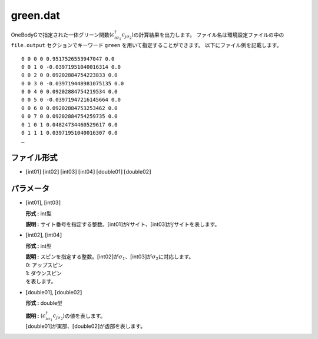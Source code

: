 .. highlight:: none

.. _Subsec:cgcisajs:

green.dat
~~~~~~~~~~

OneBodyGで指定された一体グリーン関数\ :math:`\langle c_{i\sigma_1}^{\dagger}c_{j\sigma_2}\rangle`\ の計算結果を出力します。
ファイル名は環境設定ファイルの中の ``file.output`` セクションでキーワード ``green`` を用いて指定することができます。
以下にファイル例を記載します。

::

    0 0 0 0 0.9517526553947047 0.0
    0 0 1 0 -0.03971951040016314 0.0
    0 0 2 0 0.09202884754223833 0.0
    0 0 3 0 -0.039719448981075135 0.0
    0 0 4 0 0.09202884754219534 0.0
    0 0 5 0 -0.03971947216145664 0.0
    0 0 6 0 0.09202884753253462 0.0
    0 0 7 0 0.09202884754259735 0.0
    0 1 0 1 0.04824734460529617 0.0
    0 1 1 1 0.03971951040016307 0.0
    …

ファイル形式
^^^^^^^^^^^^

-  :math:`[`\ int01\ :math:`]`  :math:`[`\ int02\ :math:`]`  :math:`[`\ int03\ :math:`]`  :math:`[`\ int04\ :math:`]`  :math:`[`\ double01\ :math:`]`  :math:`[`\ double02\ :math:`]`

パラメータ
^^^^^^^^^^

-  :math:`[`\ int01\ :math:`]`, :math:`[`\ int03\ :math:`]`

   **形式 :** int型

   **説明 :**
   サイト番号を指定する整数。\ :math:`[`\ int01\ :math:`]`\ が\ :math:`i`\ サイト、\ :math:`[`\ int03\ :math:`]`\ が\ :math:`j`\ サイトを表します。

-  :math:`[`\ int02\ :math:`]`, :math:`[`\ int04\ :math:`]`

   **形式 :** int型

   | **説明 :**
     スピンを指定する整数。\ :math:`[`\ int02\ :math:`]`\ が\ :math:`\sigma_1`\ 、\ :math:`[`\ int03\ :math:`]`\ が\ :math:`\sigma_2`\ に対応します。
   | 0: アップスピン
   | 1: ダウンスピン
   | を表します。

-  :math:`[`\ double01\ :math:`]`, :math:`[`\ double02\ :math:`]`

   **形式 :** double型

   | **説明 :**
     :math:`\langle c_{i\sigma_1}^{\dagger}c_{j\sigma_2}\rangle`\ の値を表します。
   | :math:`[`\ double01\ :math:`]`\ が実部、\ :math:`[`\ double02\ :math:`]`\ が虚部を表します。

.. raw:: latex

   \newpage
